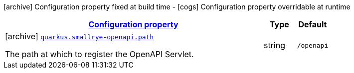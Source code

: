 [.configuration-legend]
icon:archive[title=Fixed at build time] Configuration property fixed at build time - icon:cogs[title=Overridable at runtime]️ Configuration property overridable at runtime 

[.configuration-reference, cols="80,.^10,.^10"]
|===

h|[[quarkus-smallrye-openapi-small-rye-open-api-config_configuration]]link:#quarkus-smallrye-openapi-small-rye-open-api-config_configuration[Configuration property]

h|Type
h|Default

a|icon:archive[title=Fixed at build time] [[quarkus-smallrye-openapi-small-rye-open-api-config_quarkus.smallrye-openapi.path]]`link:#quarkus-smallrye-openapi-small-rye-open-api-config_quarkus.smallrye-openapi.path[quarkus.smallrye-openapi.path]`

[.description]
--
The path at which to register the OpenAPI Servlet.
--|string 
|`/openapi`

|===